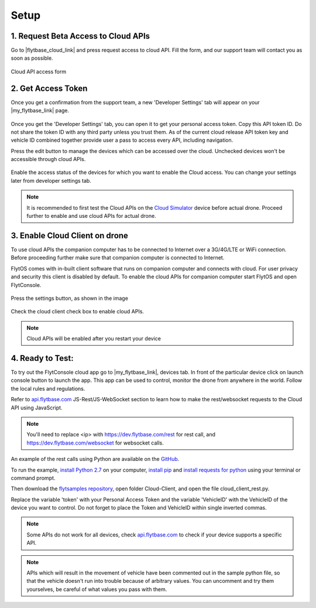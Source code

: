 .. _setup_flytbase_cloud:

Setup
=====

1. Request Beta Access to Cloud APIs
^^^^^^^^^^^^^^^^^^^^^^^^^^^^^^^^^^^^
Go to |flytbase_cloud_link| and press request access to cloud API. Fill the form, and our support team will contact you as soon as possible.

.. figure:: /_static/Images/cloud_beta.png
	:align: center 
	:scale: 50 %
	
	Cloud API access form
	  

2. Get Access Token
^^^^^^^^^^^^^^^^^^^
Once you get a confirmation from the support team, a new 'Developer Settings' tab will appear on your |my_flytbase_link| page.

.. figure:: /_static/Images/personal_access_token.png
	:align: center 
	:scale: 50 %
	
Once you get the 'Developer Settings' tab, you can open it to get your personal access token. Copy this API token ID. Do not share the token ID with any third party unless you trust them. As of the current cloud release API token key and vehicle ID combined together provide user a pass to access every API, including navigation. 

Press the edit button to manage the devices  which can be accessed over the cloud. Unchecked devices won't be accessible through cloud APIs.    

.. figure:: /_static/Images/edit_access.png
	:align: center 
	:scale: 50 %

Enable the access status of the devices for which you want to enable the Cloud access. You can change your settings later from developer settings tab. 

.. note:: It is recommended to first test the Cloud APIs on the `Cloud Simulator <Cloud_Simulator.html>`_ device before actual drone. Proceed further to enable and use cloud APIs for actual drone.

3. Enable Cloud Client on drone
^^^^^^^^^^^^^^^^^^^^^^^^^^^^^^^

To use cloud APIs the companion computer has to be connected to Internet over a 3G/4G/LTE or WiFi connection. Before proceeding further make sure that companion computer is connected to Internet.

FlytOS comes with in-built client software that runs on companion computer and connects with cloud. For user privacy and security this client is disabled by default. To enable the cloud APIs for companion computer start FlytOS and open FlytConsole.

.. figure:: /_static/Images/flytos_console.png
	:align: center 
	:scale: 50 %

Press the settings button, as shown in the image

.. figure:: /_static/Images/flytconsole.png
	:align: center 
	:scale: 50 %

Check the cloud client check box to enable cloud APIs.

.. figure:: /_static/Images/enable_cloud_client.png
	:align: center 
	:scale: 50 %
 
.. note:: Cloud APIs will be enabled after you restart your device

4. Ready to Test:
^^^^^^^^^^^^^^^^^

To try out the FlytConsole cloud app go to |my_flytbase_link|, devices tab. In front of the particular device click on launch console button to launch the app. This app can be used to control, monitor the drone from anywhere in the world. Follow the local rules and regulations. 

Refer to `api.flytbase.com <http://api.flytbase.com/>`_ JS-Rest/JS-WebSocket section to learn how to make the rest/websocket requests to the Cloud API using JavaScript.

.. note:: You'll need to replace <ip> with https://dev.flytbase.com/rest for rest call, and https://dev.flytbase.com/websocket for websocket calls.

An example of the rest calls using Python are available on the `GitHub <https://github.com/flytbase/flytsamples>`_.  

To run the example, `install Python 2.7 <https://www.python.org/downloads/>`_ on your computer, `install pip <https://packaging.python.org/tutorials/installing-packages/>`_ and `install requests for python <http://docs.python-requests.org/en/master/user/install/>`_ using your terminal or command prompt.

Then download the `flytsamples repository <https://github.com/flytbase/flytsamples>`_, open folder Cloud-Client, and open the file cloud_client_rest.py. 

Replace the variable 'token' with your Personal Access Token and the variable 'VehicleID' with the VehicleID of the device you want to control. Do not forget to place the Token and VehicleID within single inverted commas.

.. note:: Some APIs do not work for all devices, check `api.flytbase.com <http://api.flytbase.com/>`_ to check if your device supports a specific API.
.. note:: APIs which will result in the movement of vehicle have been commented out in the sample python file, so that the vehicle doesn't run into trouble because of arbitrary values. You can uncomment and try them yourselves, be careful of what values you pass with them. 
 

.. |flytbase_cloud_link| raw:: html

   <a href="https://flytbase.com/cloud" target="_blank">flytbase.com/cloud</a>

.. |my_flytbase_link| raw:: html

   <a href="https://my.flytbase.com" target="_blank">my.flytbase.com</a>
